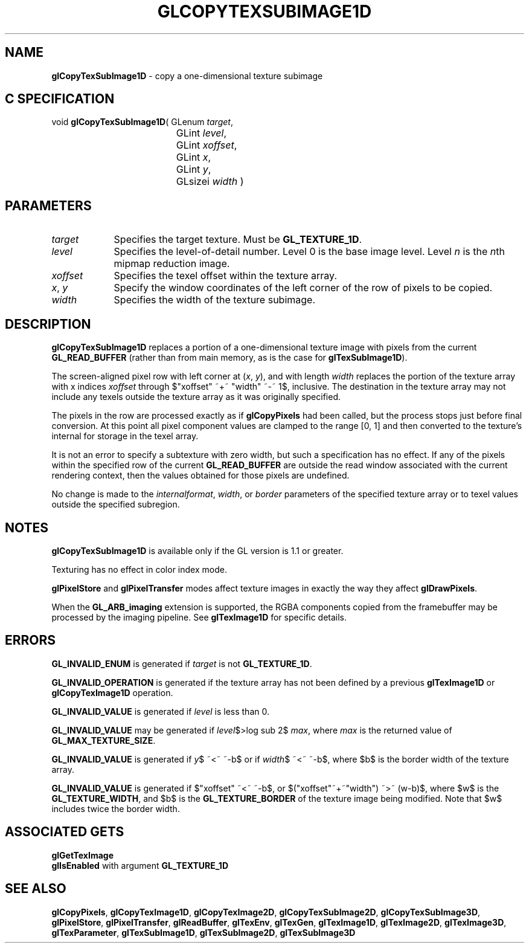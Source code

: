 '\" te  
'\"macro stdmacro
.ds Vn Version 1.2
.ds Dt 24 September 1999
.ds Re Release 1.2.1
.ds Dp May 22 14:45
.ds Dm 7 May 22 14:
.ds Xs 28384     6
.TH GLCOPYTEXSUBIMAGE1D 3G
.SH NAME
.B "glCopyTexSubImage1D
\- copy a one-dimensional texture subimage

.SH C SPECIFICATION
void \f3glCopyTexSubImage1D\fP(
GLenum \fItarget\fP,
.nf
.ta \w'\f3void \fPglCopyTexSubImage1D( 'u
	GLint \fIlevel\fP,
	GLint \fIxoffset\fP,
	GLint \fIx\fP,
	GLint \fIy\fP,
	GLsizei \fIwidth\fP )
.fi

.EQ
delim $$
.EN
.SH PARAMETERS
.TP \w'\fIxoffset\fP\ \ 'u 
\f2target\fP
Specifies the target texture.
Must be \%\f3GL_TEXTURE_1D\fP.
.TP
\f2level\fP
Specifies the level-of-detail number.
Level 0 is the base image level.
Level \f2n\fP is the \f2n\fPth mipmap reduction image.
.TP
\f2xoffset\fP
Specifies the texel offset within the texture array.
.TP
\f2x\fP, \f2y\fP
Specify the window coordinates of the left corner
of the row of pixels to be copied.
.TP
\f2width\fP
Specifies the width of the texture subimage.
.SH DESCRIPTION
\%\f3glCopyTexSubImage1D\fP replaces a portion of a one-dimensional
texture image with pixels from the current \%\f3GL_READ_BUFFER\fP (rather
than from main memory, as is the case for \%\f3glTexSubImage1D\fP).
.P
The screen-aligned pixel row with left corner at (\f2x\fP,\ \f2y\fP), and with
length \f2width\fP replaces the portion of the
texture array with x indices \f2xoffset\fP through $"xoffset" ~+~ "width" ~-~ 1$,
inclusive. The destination in the texture array may not 
include any texels outside the texture array as it was 
originally specified.
.P
The pixels in the row are processed exactly as if
\%\f3glCopyPixels\fP had been called, but the process stops just before
final conversion.
At this point all pixel component values are clamped to the range [0,\ 1]
and then converted to the texture's internal  for storage in the texel
array.
.P
It is not an error to specify a subtexture with zero width, but
such a specification has no effect.
If any of the pixels within the specified row of the current
\%\f3GL_READ_BUFFER\fP are outside the read window associated with the current
rendering context, then the values obtained for those pixels are undefined.
.P
No change is made to the \f2internalformat\fP, \f2width\fP,
or \f2border\fP parameters of the specified texture
array or to texel values outside the specified subregion.
.SH NOTES
\%\f3glCopyTexSubImage1D\fP is available only if the GL version is 1.1 or greater.
.P
Texturing has no effect in color index mode.
.P
\%\f3glPixelStore\fP and \%\f3glPixelTransfer\fP modes affect texture images
in exactly the way they affect \%\f3glDrawPixels\fP.
.P
When the \%\f3GL_ARB_imaging\fP extension is supported, the RGBA components
copied from the framebuffer may be processed by the imaging pipeline.  See
\%\f3glTexImage1D\fP for specific details.
.SH ERRORS
\%\f3GL_INVALID_ENUM\fP is generated if \f2target\fP is not \%\f3GL_TEXTURE_1D\fP.
.P
\%\f3GL_INVALID_OPERATION\fP is generated if the texture array has not
been defined by a previous \%\f3glTexImage1D\fP or \%\f3glCopyTexImage1D\fP operation.
.P
\%\f3GL_INVALID_VALUE\fP is generated if \f2level\fP is less than 0.
.P 
\%\f3GL_INVALID_VALUE\fP may be generated if \f2level\fP$>log sub 2$\f2 max\fP,
where \f2max\fP is the returned value of \%\f3GL_MAX_TEXTURE_SIZE\fP.
.P
\%\f3GL_INVALID_VALUE\fP is generated if \f2y\fP$ ~<~ ~-b$
or if \f2width\fP$ ~<~ ~-b$, where $b$ 
is the border width of the texture array.
.P
\%\f3GL_INVALID_VALUE\fP is generated if $"xoffset" ~<~ ~-b$, or 
$("xoffset"~+~"width") ~>~ (w-b)$,
where $w$ is the \%\f3GL_TEXTURE_WIDTH\fP, and $b$ is the \%\f3GL_TEXTURE_BORDER\fP 
of the texture image being modified.
Note that $w$ includes twice the border width.
.P
.SH ASSOCIATED GETS
\%\f3glGetTexImage\fP
.br
\%\f3glIsEnabled\fP with argument \%\f3GL_TEXTURE_1D\fP
.SH SEE ALSO
\%\f3glCopyPixels\fP,
\%\f3glCopyTexImage1D\fP,
\%\f3glCopyTexImage2D\fP,
\%\f3glCopyTexSubImage2D\fP,
\%\f3glCopyTexSubImage3D\fP,
\%\f3glPixelStore\fP,
\%\f3glPixelTransfer\fP,
\%\f3glReadBuffer\fP,
\%\f3glTexEnv\fP,
\%\f3glTexGen\fP,
\%\f3glTexImage1D\fP,
\%\f3glTexImage2D\fP,
\%\f3glTexImage3D\fP,
\%\f3glTexParameter\fP,
\%\f3glTexSubImage1D\fP,
\%\f3glTexSubImage2D\fP,
\%\f3glTexSubImage3D\fP
